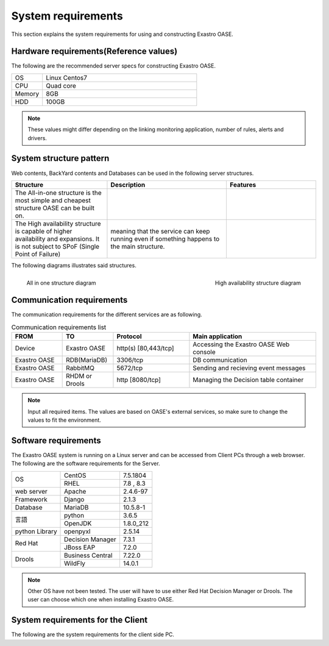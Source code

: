 ============
System requirements
============

| This section explains the system requirements for using and constructing Exastro OASE.

Hardware requirements(Reference values)
========================

| The following are the recommended server specs for constructing Exastro OASE.

.. csv-table::
   :widths: 10, 50

   OS,     Linux Centos7
   CPU,  Quad core
   Memory, 8GB
   HDD,    100GB


.. note:: These values might differ depending on the linking monitoring application, number of rules, alerts and drivers.


System structure pattern
====================

| Web contents, BackYard contents and Databases can be used in the following server structures.

.. csv-table::
   :header: Structure, Description, Features
   :widths: 16, 20, 15

   The All-in-one structure is the most simple and cheapest structure OASE can be built on.
   The High availability structure is capable of higher availability and expansions. It is not subject to SPoF (Single Point of Failure), meaning that the service can keep running even if something happens to the main structure.

The following diagrams illustrates said structures.

.. figure:: /images/ja/introduction/deploy_all_in_one.png
   :scale: 33%
   :align: left

   All in one structure diagram

.. figure:: /images/ja/introduction/deploy_high_availability.png
   :scale: 33%
   :align: right

   High availability structure diagram

.. raw:: html

   <div style="clear:both;"></div>

Communication requirements
========

| The communication requirements for the different services are as following.

.. csv-table:: Communication requirements list
   :header: FROM, TO, Protocol, Main application
   :widths: 20, 20, 30, 50

   Device, Exastro OASE, "http(s) [80,443/tcp]", Accessing the Exastro OASE Web console
   Exastro OASE, RDB(MariaDB), "3306/tcp", DB communication
   Exastro OASE, RabbitMQ, "5672/tcp", Sending and recieving event messages
   Exastro OASE, RHDM or Drools, "http [8080/tcp]", Managing the Decision table container 
 
.. note:: Input all required items. The values are based on OASE's external services, so make sure to change the values to fit the environment.

Software requirements
================

| The Exastro OASE system is running on a Linux server and can be accessed from Client PCs through a web browser.
| The following are the software requirements for the Server.

+------------------+------------------+-----------+
| OS               | CentOS           | 7.5.1804  |
+                  +------------------+-----------+
|                  | RHEL             | 7.8 , 8.3 |
+------------------+------------------+-----------+
| web server       | Apache           | 2.4.6-97  |
+------------------+------------------+-----------+
| Framework        | Django           | 2.1.3     |
+------------------+------------------+-----------+
| Database         | MariaDB          | 10.5.8-1  |
+------------------+------------------+-----------+
| 言語             | python           | 3.6.5     |
+                  +------------------+-----------+
|                  | OpenJDK          | 1.8.0_212 |
+------------------+------------------+-----------+
| python Library   | openpyxl         | 2.5.14    |
+------------------+------------------+-----------+
| Red Hat          | Decision Manager | 7.3.1     |
+                  +------------------+-----------+
|                  | JBoss EAP        | 7.2.0     |
+------------------+------------------+-----------+
| Drools           | Business Central | 7.22.0    |
+                  +------------------+-----------+
|                  | WildFly          | 14.0.1    |
+------------------+------------------+-----------+

.. note::
    Other OS have not been tested.
    The user will have to use either Red Hat Decision Manager or Drools.
    The user can choose which one when installing Exastro OASE.


System requirements for the Client
================================

| The following are the system requirements for the client side PC.

+---------------+------------------+--------------------+
| OS            | windows          | Windows7 or later  |
+---------------+------------------+--------------------+
| Software      | Excel            | MS Office 2016  or later|
+---------------+------------------+--------------------+
| Browser       | Edge             | 20 or later         |
+               +------------------+--------------------+
|               | FireFox          | 64.0 or later      |
+               +------------------+--------------------+
|               | Chrome           | 72.x or later      |
+---------------+------------------+--------------------+

